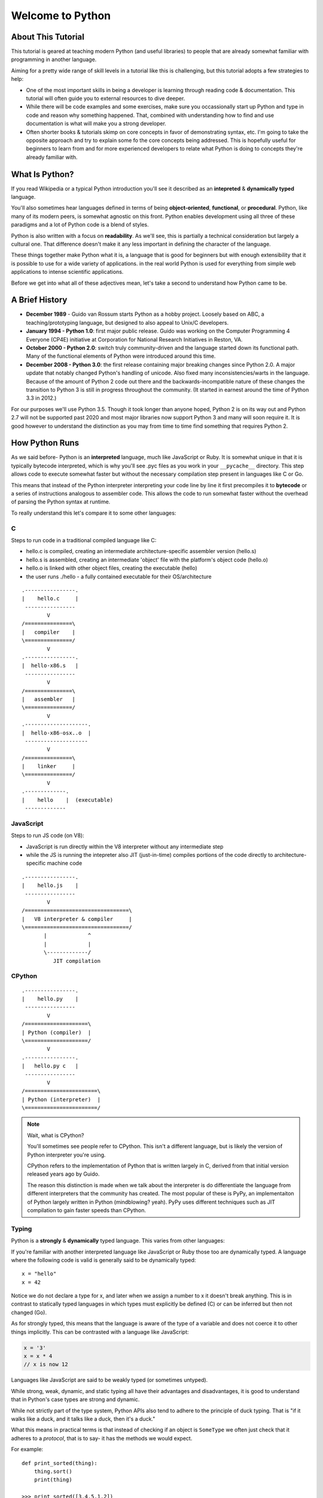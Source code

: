 Welcome to Python
=================

About This Tutorial
-------------------

This tutorial is geared at teaching modern Python (and useful libraries) to people that are already somewhat familiar with programming in another language.

Aiming for a pretty wide range of skill levels in a tutorial like this is challenging, but this tutorial adopts a few strategies to help:

* One of the most important skills in being a developer is learning through reading code & documentation.  This tutorial will often guide you to external resources to dive deeper.
* While there will be code examples and some exercises, make sure you occassionally start up Python and type in code and reason why something happened.  That, combined with understanding how to find and use documentation is what will make you a strong developer.
* Often shorter books & tutorials skimp on core concepts in favor of demonstrating syntax, etc.  I'm going to take the opposite approach and try to explain some fo the core concepts being addressed.  This is hopefully useful for beginners to learn from and for more experienced developers to relate what Python is doing to concepts they're already familiar with.


What Is Python?
---------------

If you read Wikipedia or a typical Python introduction you'll see it described as an **intepreted** & **dynamically typed** language.

You'll also sometimes hear languages defined in terms of being **object-oriented**, **functional**, or **procedural**. Python, like many of its modern peers, is somewhat agnostic on this front.  Python enables development using all three of these paradigms and a lot of Python code is a blend of styles.

Python is also written with a focus on **readability**.  As we'll see, this is partially a technical consideration but largely a cultural one.  That difference doesn't make it any less important in defining the character of the language.

These things together make Python what it is, a language that is good for beginners but with enough extensibility that it is possible to use for a wide variety of applications.  in the real world Python is used for everything from simple web applications to intense scientific applications.

Before we get into what all of these adjectives mean, let's take a second to understand how Python came to be.

A Brief History
---------------

* **December 1989** - Guido van Rossum starts Python as a hobby project.  Loosely based on ABC, a teaching/prototyping language, but designed to also appeal to Unix/C developers.
* **January 1994 - Python 1.0**: first major public release.  Guido was working on the Computer Programming 4 Everyone (CP4E) initiative at Corporation for National Research Initiatives in Reston, VA.
* **October 2000 - Python 2.0**: switch truly community-driven and the language started down its functional path.  Many of the functional elements of Python were introduced around this time.
* **December 2008 - Python 3.0**: the first release containing major breaking changes since Python 2.0.  A major update that notably changed Python's handling of unicode.  Also fixed many inconsistencies/warts in the language.  Because of the amount of Python 2 code out there and the backwards-incompatible nature of these changes the transition to Python 3 is still in progress throughout the community.  (It started in earnest around the time of Python 3.3 in 2012.)

For our purposes we'll use Python 3.5.  Though it took longer than anyone hoped, Python 2 is on its way out and Python 2.7 will not be supported past 2020 and most major libraries now support Python 3 and many will soon require it.  It is good however to understand the distinction as you may from time to time find something that requires Python 2.


How Python Runs
---------------

As we said before- Python is an **interpreted** language, much like JavaScript or Ruby.  It is somewhat unique in that it is typically bytecode interpreted, which is why you'll see .pyc files as you work in your ``__pycache__`` directory.  This step allows code to execute somewhat faster but without the necessary compilation step present in languages like C or Go.

This means that instead of the Python interpreter interpreting your code line by line it first precompiles it to **bytecode** or a series of instructions analogous to assembler code.  This allows the code to run somewhat faster without the overhead of parsing the Python syntax at runtime.

To really understand this let's compare it to some other languages:

C
~~

Steps to run code in a traditional compiled language like C:

* hello.c is compiled, creating an intermediate architecture-specific assembler version (hello.s)
* hello.s is assembled, creating an intermediate 'object' file with the platform's object code (hello.o)
* hello.o is linked with other object files, creating the executable (hello)
* the user runs ./hello - a fully contained executable for their OS/architecture

::

    .----------------.
    |    hello.c     |
     ----------------
            V
    /===============\
    |   compiler    |
    \===============/
            V
    .----------------.
    |  hello-x86.s   |
     ----------------
            V
    /===============\
    |   assembler   |
    \===============/
            V
    .--------------------.
    |  hello-x86-osx..o  |
     -------------------- 
            V
    /===============\
    |    linker     |
    \===============/
            V
    .-------------.
    |    hello    |  (executable)
     -------------

    
JavaScript
~~~~~~~~~~

Steps to run JS code (on V8):

* JavaScript is run directly within the V8 interpreter without any intermediate step
* while the JS is running the intepreter also JIT (just-in-time) compiles portions of the code directly to architecture-specific machine code

::

    .----------------.
    |    hello.js    |
     ----------------
            V  
    /=================================\
    |   V8 interpreter & compiler     |
    \=================================/
           |             ^
           |             |
           \-------------/
              JIT compilation

CPython
~~~~~~~

::


    .----------------.
    |    hello.py    |
     ----------------
            V  
    /====================\
    | Python (compiler)  |
    \====================/
            V
    .----------------.
    |   hello.py c   |
     ----------------
            V  
    /=======================\
    | Python (interpreter)  |
    \=======================/


.. note::

    Wait, what is CPython?

    You'll sometimes see people refer to CPython.  This isn't a different language, but is likely the version of Python interpreter you're using.

    CPython refers to the implementation of Python that is written largely in C, derived from that initial version released years ago by Guido.

    The reason this distinction is made when we talk about the interpreter is do differentiate the language from different interpreters that the community has
    created.  The most popular of these is PyPy, an implementaiton of Python largely written in Python (mindblowing? yeah).  PyPy uses different techniques
    such as JIT compilation to gain faster speeds than CPython.


Typing
~~~~~~

Python is a **strongly** & **dynamically** typed language.  This varies from other languages:

If you're familiar with another interpreted language like JavaScript or Ruby those too are dynamically typed.  A language where the following code is valid is generally said to be dynamically typed::

    x = "hello"
    x = 42

Notice we do not declare a type for x, and later when we assign a number to x it doesn't break anything.  This is in contrast to statically typed languages in which types must explicitly be defined (C) or can be inferred but then not changed (Go).

As for strongly typed, this means that the language is aware of the type of a variable and does not coerce it to other things implicitly.  This can be contrasted with a language like JavaScript:

.. code-block:: javascript

    x = '3'
    x = x * 4
    // x is now 12

Languages like JavaScript are said to be weakly typed (or sometimes untyped).

While strong, weak, dynamic, and static typing all have their advantages and disadvantages, it is good to understand that in Python's case types are strong and dynamic. 

While not strictly part of the type system, Python APIs also tend to adhere to the principle of duck typing.  That is "if it walks like a duck, and it talks like a duck, then it's a duck."

What this means in practical terms is that instead of checking if an object is ``SomeType`` we often just check that it adheres to a *protocol*, that is to say- it has the methods we would expect.

For example::

    def print_sorted(thing):
        thing.sort()
        print(thing)
        
    >>> print_sorted([3,4,5,1,2])
    [1,2,3,4,5]

This function could be called with anything that has a ``.sort()`` method and is printable.

Contrast this to how this might be written in C:

.. code-block:: c

    void print_sorted(int thing[]) {
        sort_integer_array(thing)
        print_integer_array(thing)
    }

While sometimes you care about the exact type, typically you'll let these duck-typing situations iron themselves out, our first attempt at print_sorted() is going to be a lot more flexible than::

    def print_sorted(thing):
        if isinstance(thing, list):
            thing.sort()
            print(thing)
        else:
            raise ValueError('can only sort and print lists!')

Which is longer and generally not considered idiomatic Python, or to use an idiom, Pythonic.


Pythonic?
---------

Like any language, Python developers have a lot of opinions about how to write "good" Python.  Keeping these guidelines in mind will help keep your Python code **readable** and maintainable.

One thing that is fairly unique is that the opinion is a bit more consistent in Python than in some languages.

These constraints are made more necessary in part because of the flexible nature of Python and they are made possible in part due to the fact that Python is goverened by a single individual (Guido van Rossum, the Benevolent Dictator For Life or BDFL) and those he delegates to.

In writing good Python you'll hear references to PEP 8 and sometimes to the 'Zen of Python'.

`PEP 8 <https://www.python.org/dev/peps/pep-0008/>`_ started life a 'Python Enhancement Proposal'- the means by which language features are proposed and then ultimately decided upon by Guido.  It is a formal style guide for the language and should be followed more often than not.  (Though it is worth noting the first section is titled "A Foolish Consistency is the Hobgoblin of Little Minds" -- you'll find pragmatism is a virtue in the Python community.)

Highlights of PEP 8 are:

* Use 4 spaces for indentation, do not use tabs.
* Top level class and function declarations should be preceeded by two blank lines.
* All other declarations should be preceeded by one blank line.
* Operators should be separated from operands by a single space ``a + b``  not ``a+b``
* Extra whitespace within parens/braces should be minimized:
    * ``spam(ham[1], {eggs: 2})`` - GOOD
    * ``spam( ham[ 1 ], { eggs: 2 } )`` - BAD
* Naming:
    * ``ClassNamesLookLikeThis``
    * ``function_names_and_variable_names_like_this``
    * ``CONSTANTS_LIKE_THIS``
    * ``_private_members_preceeded_with_underscore``

There's plenty more, and as you become an experienced Python developer you'll see a lot of code and learn from it.  There are also popular source code linters that'll let you know if your code is foolishly consistent.  They can be helpful especially in maintaining consistency across large codebases.

The other commonly referenced meaning of "Pythonic" is less practical and more philisophical.  It is embodied in the following "poem" which you can see by typing ``import this``::

    >>> import this

    The Zen of Python, by Tim Peters

    Beautiful is better than ugly.
    Explicit is better than implicit.
    Simple is better than complex.
    Complex is better than complicated.
    Flat is better than nested.
    Sparse is better than dense.
    Readability counts.
    Special cases aren't special enough to break the rules.
    Although practicality beats purity.
    Errors should never pass silently.
    Unless explicitly silenced.
    In the face of ambiguity, refuse the temptation to guess.
    There should be one-- and preferably only one --obvious way to do it.
    Although that way may not be obvious at first unless you're Dutch.
    Now is better than never.
    Although never is often better than *right* now.
    If the implementation is hard to explain, it's a bad idea.
    If the implementation is easy to explain, it may be a good idea.
    Namespaces are one honking great idea -- let's do more of those!

Congratulations!
----------------

So we've covered what it means that Python is **interpreted** and **dynamically typed**.

We've also talked about the emphasis on **readability** and the importance Python developers place on making things "pythonic."

Now you're ready to actually start learning Python!

We'll start with :doc:`scalar-types`.
